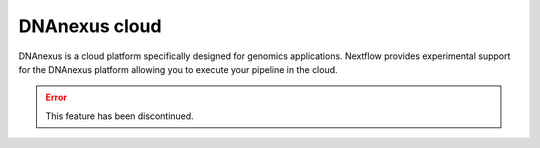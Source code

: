 .. _dnanexus-page:

****************
DNAnexus cloud
****************

DNAnexus is a cloud platform specifically designed for genomics applications. Nextflow provides experimental support
for the DNAnexus platform allowing you to execute your pipeline in the cloud.

.. error:: This feature has been discontinued.

